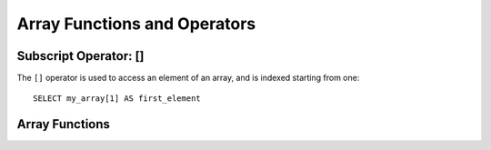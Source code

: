 .. _array_functions:

=============================
Array Functions and Operators
=============================

Subscript Operator: []
----------------------

The ``[]`` operator is used to access an element of an array, and is indexed starting from one::

    SELECT my_array[1] AS first_element

Array Functions
---------------

.. function:: cardinality(x) -> bigint

    Returns the cardinality (size) of the array ``x``.

.. function:: contains(x, y) -> boolean

    Returns true iff the array ``x`` contains the element ``y``.

.. function:: array_sort(x) -> array

    Sorts and returns the array ``x`` iff its elements are comparable.
